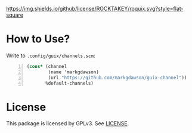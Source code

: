 [[file:LICENSE][https://img.shields.io/github/license/ROCKTAKEY/roquix.svg?style=flat-square]]
* How to Use?
Write to =.config/guix/channels.scm=:
#+BEGIN_SRC scheme -n
  (cons* (channel
          (name 'markgdawson)
          (url "https://github.com/markgdawson/guix-channel"))
         %default-channels)
         #+END_SRC

* License
  This package is licensed by GPLv3. See [[file:LICENSE][LICENSE]].
